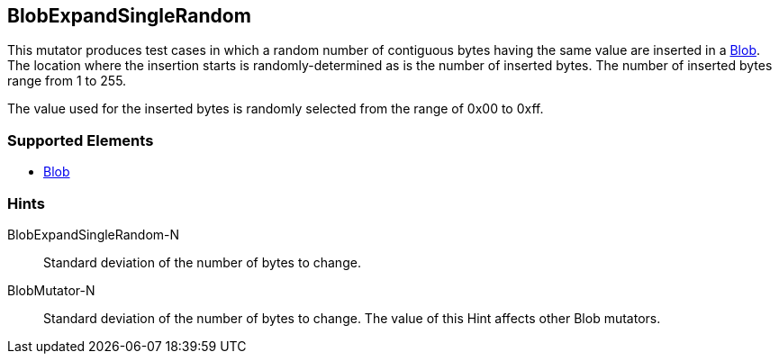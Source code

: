 <<<
[[Mutators_BlobExpandSingleRandom]]
== BlobExpandSingleRandom

This mutator produces test cases in which a random number of contiguous bytes having the same value are inserted in a xref:Blob[Blob]. The location where the insertion starts is randomly-determined as is the number of inserted bytes. The number of inserted bytes range from 1 to 255.

The value used for the inserted bytes is randomly selected from the range of 0x00 to 0xff.

=== Supported Elements

 * xref:Blob[Blob]

=== Hints

BlobExpandSingleRandom-N:: Standard deviation of the number of bytes to change.
BlobMutator-N:: Standard deviation of the number of bytes to change. The value of this Hint affects other Blob mutators.

// end
